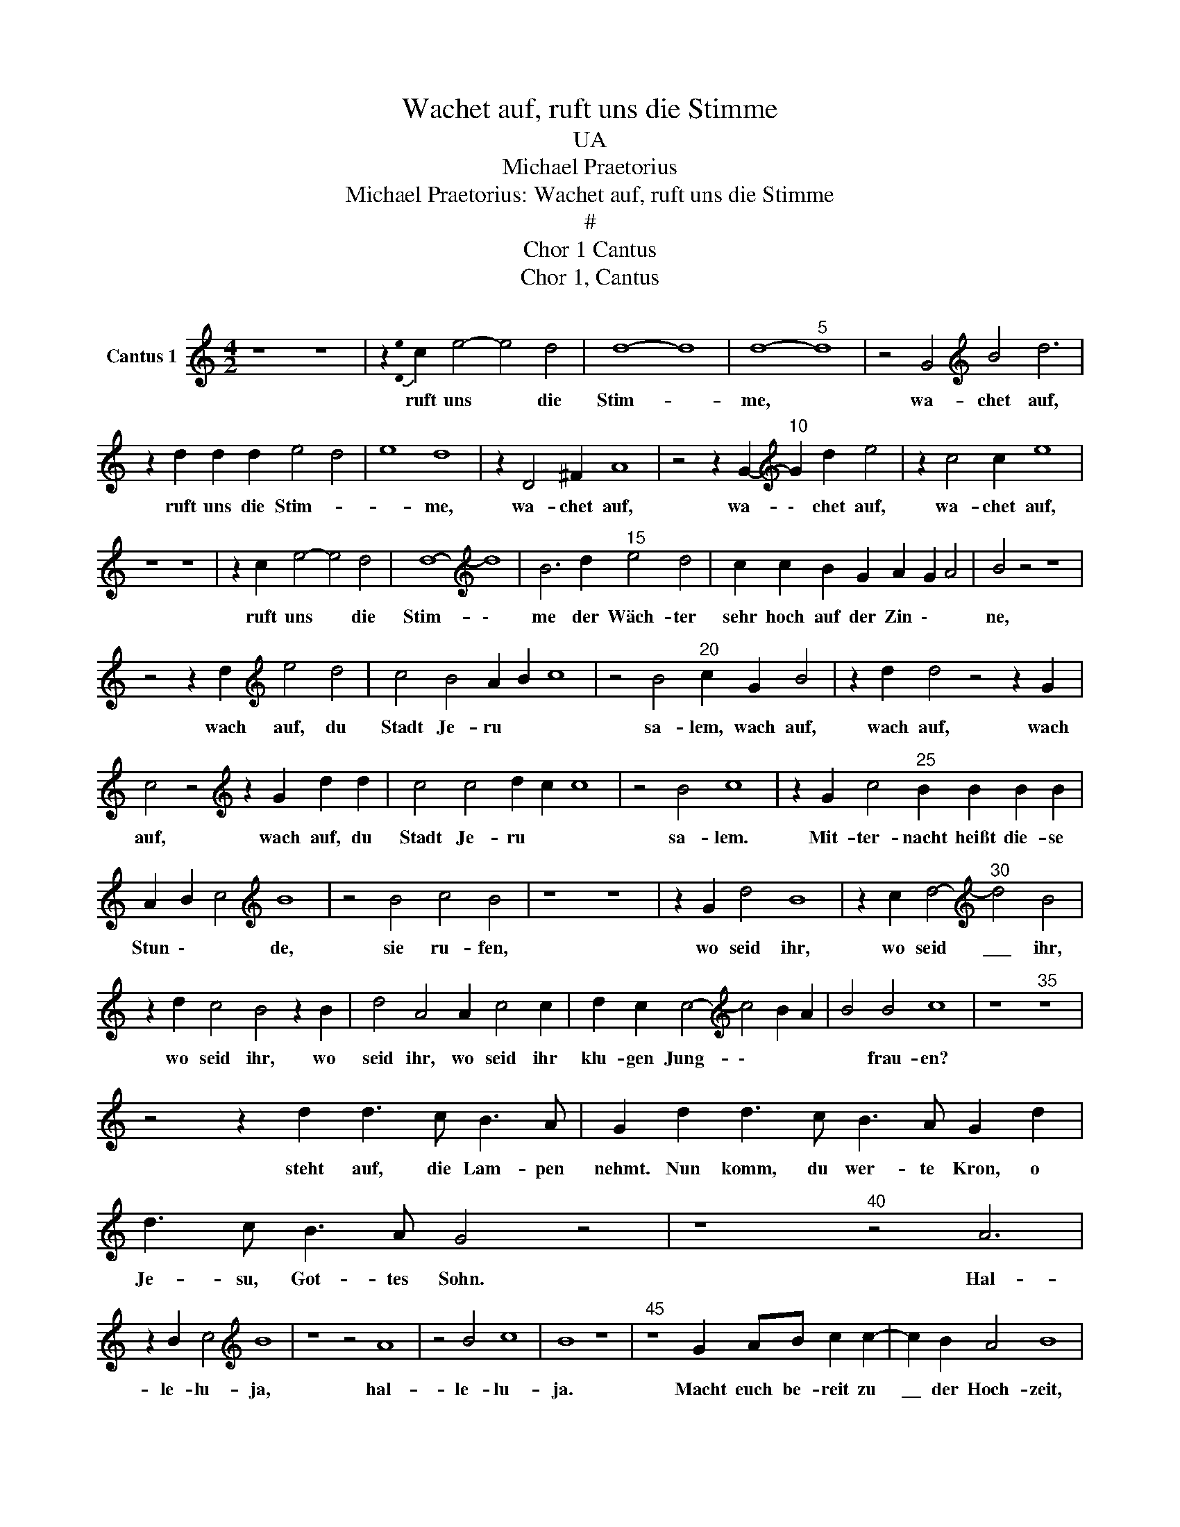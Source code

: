 X:1
T:Wachet auf, ruft uns die Stimme
T:UA
T:Michael Praetorius
T:Michael Praetorius: Wachet auf, ruft uns die Stimme
T:#
T:Chor 1 Cantus
T:Chor 1, Cantus
L:1/8
M:4/2
K:C
V:1 treble nm="Cantus 1"
V:1
 z8 z8 | z2{!stemless![De]} c2 e4- e4 d4 | d8- d8 | d8-"^5" d8 | z4 G4[K:treble] B4 d6 | %5
w: |ruft uns * die|Stim- *|me, *|wa- chet auf,|
 z2 d2 d2 d2 e4 d4 | e8 d8 | z2 D4 ^F2 A8 | z4 z2 G2-[K:treble]"^10" G2 d2 e4 | z2 c4 c2 e8 | %10
w: ruft uns die Stim- *|* me,|wa- chet auf,|wa- \- chet auf,|wa- chet auf,|
 z8 z8 | z2 c2 e4- e4 d4 | d8-[K:treble] d8 | B6 d2"^15" e4 d4 | c2 c2 B2 G2 A2 G2 A4 | B4 z4 z8 | %16
w: |ruft uns * die|Stim- \-|me der Wäch- ter|sehr hoch auf der Zin \- *|ne,|
 z4 z2 d2[K:treble] e4 d4 | c4 B4 A2 B2 c8 | z4 B4"^20" c2 G2 B4 | z2 d2 d4 z4 z2 G2 | %20
w: wach auf, du|Stadt Je- ru * *|sa- lem, wach auf,|wach auf, wach|
 c4 z4[K:treble] z2 G2 d2 d2 | c4 c4 d2 c2 c8 | z4 B4 c8 | z2 G2 c4"^25" B2 B2 B2 B2 | %24
w: auf, wach auf, du|Stadt Je- ru * *|sa- lem.|Mit- ter- nacht heißt die- se|
 A2 B2 c4[K:treble] B8 | z4 B4 c4 B4 | z8 z8 | z2 G2 d4 B8 | z2 c2 d4-[K:treble]"^30" d4 B4 | %29
w: Stun \- * de,|sie ru- fen,||wo seid ihr,|wo seid \_\_\_ ihr,|
 z2 d2 c4 B4 z2 B2 | d4 A4 A2 c4 c2 | d2 c2 c4-[K:treble] c4 B2 A2 | B4 B4 c8 | z8"^35" z8 | %34
w: wo seid ihr, wo|seid ihr, wo seid ihr|klu- gen Jung- \- * *|* frau- en?||
 z4 z2 d2 d3 c B3 A | G2 d2 d3 c B3 A G2 d2 | d3 c B3 A G4 z4 | z8"^40" z4 A6 | %38
w: steht auf, die Lam- pen|nehmt. Nun komm, du wer- te Kron, o|Je- su, Got- tes Sohn.|Hal-|
 z2 B2 c4[K:treble] B8 | z8 z4 A8 | z4 B4 c8 | B8 z8 |"^45" z8 G2 AB c2 c2- | c2 B2 A4 B8 | %44
w: le- lu- ja,|hal-|le- lu-|ja.|Macht euch be- reit zu|\_\_ der Hoch- zeit,|
 z8 A2 Bc d2 d2- | d2 c2 B4 ^c8 | z8[K:treble]"^50" z8 | z2 B4 d2 c4 B4 | z8 z2 B4 e2 | d4 c4 z8 | %50
w: macht euch be- reit zu|* der Hoch- zeit,||zu der Hoch- zeit,|zu der|Hoch- zeit.|
 z4 G4 c8- |"^55" c4 c4 c8- | c4 B4 A8 | c12 B2 A2 | B8 c8 |] %55
w: Ihr müs-|\- set ihm|* ent- ge-|gen * *|* gehn.|

